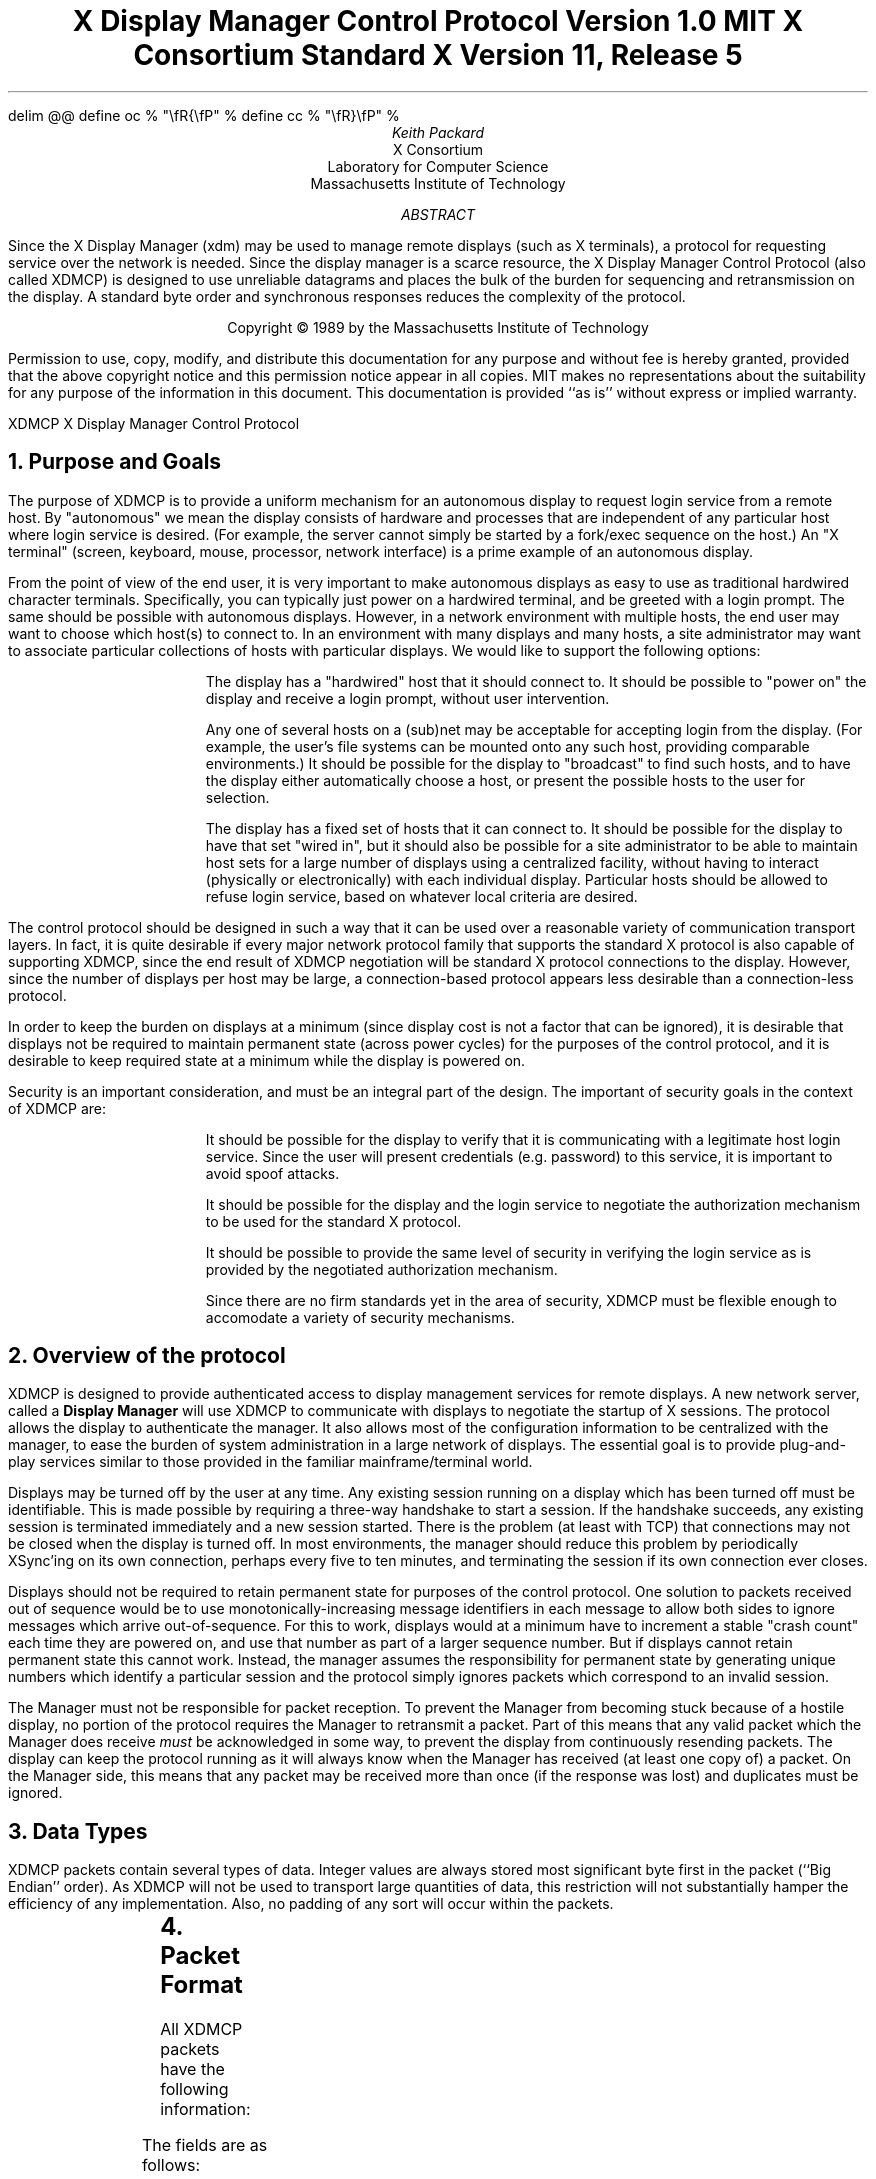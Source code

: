 .\" Use eqn, tbl, and -ms
.\" $XConsortium: xdmcp.ms,v 1.19 94/04/13 19:50:58 rws Exp $
.EQ
delim @@
define oc % "\\fR{\\fP" %
define cc % "\\fR}\\fP" %
.EN
.de PT
..
.de BT
..
.ps 10
.nr PS 10
\&
.TL
\s+2\fBX Display Manager Control Protocol\fP\s-2
.sp
Version 1.0
.sp
MIT X Consortium Standard
.sp
X Version 11, Release 5
.AU
Keith Packard
.AI
X Consortium
Laboratory for Computer Science
Massachusetts Institute of Technology
.AB
.LP
Since the X Display Manager (xdm) may be used to manage remote displays (such
as X terminals), a protocol for requesting service over the network is
needed.  Since the display manager is a scarce resource, the X Display
Manager Control Protocol (also called XDMCP) is designed to use unreliable
datagrams and places the bulk of the burden for sequencing and retransmission
on the display.  A standard byte order and synchronous responses reduces the
complexity of the protocol.
.AE
.LP
.DS C
Copyright \(co 1989 by the Massachusetts Institute of Technology
.DE
.sp 3
.LP
Permission to use, copy, modify, and distribute this documentation for any
purpose and without fee is hereby granted, provided that the above copyright
notice and this permission notice appear in all copies.  MIT makes no
representations about the suitability for any purpose of the information in
this document.  This documentation is provided ``as is'' without express or
implied warranty.
.de PT
.ie o .tl 'XDMCP''X Display Manager Control Protocol '
.el .tl 'X Display Manager Control Protocol ''XDMCP'
..
.bp 1
.de BT
.tl ''\fB % \fP''
..
.NH 1
Purpose and Goals
.LP
The purpose of XDMCP is to provide a uniform mechanism for an autonomous
display to request login service from a remote host.  By "autonomous" we mean
the display consists of hardware and processes that are independent of any
particular host where login service is desired.  (For example, the server
cannot simply be started by a fork/exec sequence on the host.)  An "X terminal"
(screen, keyboard, mouse, processor, network interface) is a prime example of
an autonomous display.
.LP
From the point of view of the end user, it is very important to make
autonomous displays as easy to use as traditional hardwired character
terminals.  Specifically, you can typically just power on a hardwired
terminal, and be greeted with a login prompt.  The same should be possible
with autonomous displays.  However, in a network environment with multiple
hosts, the end user may want to choose which host(s) to connect to.  In an
environment with many displays and many hosts, a site administrator may want
to associate particular collections of hosts with particular displays.  We
would like to support the following options:
.RS
.LP
The display has a "hardwired" host that it should connect to.  It should be
possible to "power on" the display and receive a login prompt, without user
intervention.
.LP
Any one of several hosts on a (sub)net may be acceptable for accepting login
from the display.  (For example, the user's file systems can be mounted onto
any such host, providing comparable environments.)  It should be possible
for the display to "broadcast" to find such hosts, and to have the display
either automatically choose a host, or present the possible hosts to the
user for selection.
.LP
The display has a fixed set of hosts that it can connect to.  It should be
possible for the display to have that set "wired in", but it should also be
possible for a site administrator to be able to maintain host sets for a
large number of displays using a centralized facility, without having to
interact (physically or electronically) with each individual display.
Particular hosts should be allowed to refuse login service, based on
whatever local criteria are desired.
.RE
.LP
The control protocol should be designed in such a way that it can be used over
a reasonable variety of communication transport layers.  In fact, it is quite
desirable if every major network protocol family that supports the standard X
protocol is also capable of supporting XDMCP, since the end result of XDMCP
negotiation will be standard X protocol connections to the display.  However,
since the number of displays per host may be large, a connection-based protocol
appears less desirable than a connection-less protocol.
.LP
In order to keep the burden on displays at a minimum (since display cost is not
a factor that can be ignored), it is desirable that displays not be required to
maintain permanent state (across power cycles) for the purposes of the control
protocol, and it is desirable to keep required state at a minimum while the
display is powered on.
.LP
Security is an important consideration, and must be an integral part of the
design.  The important of security goals in the context of XDMCP are:
.RS
.LP
It should be possible for the display to verify that it is communicating
with a legitimate host login service.  Since the user will present
credentials (e.g. password) to this service, it is important to avoid spoof
attacks.
.LP
It should be possible for the display and the login service to negotiate the
authorization mechanism to be used for the standard X protocol.
.LP
It should be possible to provide the same level of security in verifying the
login service as is provided by the negotiated authorization mechanism.
.LP
Since there are no firm standards yet in the area of security, XDMCP must be
flexible enough to accomodate a variety of security mechanisms.
.RE
.NH 1
Overview of the protocol
.LP
XDMCP is designed to provide authenticated access to display management
services for remote displays.  A new network server, called a \fBDisplay
Manager\fP will use XDMCP to communicate with displays to negotiate the
startup of X sessions.  The protocol allows the display to authenticate the
manager.  It also allows most of the configuration information to be
centralized with the manager, to ease the burden of system administration in
a large network of displays.  The essential goal is to provide plug-and-play
services similar to those provided in the familiar mainframe/terminal world.
.LP
Displays may be turned off by the user at any time.  Any existing session
running on a display which has been turned off must be identifiable.  This
is made possible by requiring a three-way handshake to start a session.  If
the handshake succeeds, any existing session is terminated immediately and a
new session started.  There is the problem (at least with TCP) that
connections may not be closed when the display is turned off.  In most
environments, the manager should reduce this problem by periodically XSync'ing
on its own connection, perhaps every five to ten minutes, and terminating the
session if its own connection ever closes.
.LP
Displays should not be required to retain permanent state for purposes of
the control protocol.  One solution to packets received out of sequence
would be to use monotonically-increasing message identifiers in each message
to allow both sides to ignore messages which arrive out-of-sequence.  For
this to work, displays would at a minimum have to increment a stable "crash
count" each time they are powered on, and use that number as part of a
larger sequence number.  But if displays cannot retain permanent state this
cannot work.  Instead, the manager assumes the responsibility for permanent
state by generating unique numbers which identify a particular session and
the protocol simply ignores packets which correspond to an invalid session.
.LP
The Manager must not be responsible for packet reception.  To prevent the
Manager from becoming stuck because of a hostile display, no portion of the
protocol requires the Manager to retransmit a packet.  Part of this means
that any valid packet which the Manager does receive \fImust\fP be
acknowledged in some way, to prevent the display from continuously resending
packets.  The display can keep the protocol running as it will always know
when the Manager has received (at least one copy of) a packet.  On the
Manager side, this means that any packet may be received more than once (if
the response was lost) and duplicates must be ignored.
.NH 1
Data Types
.LP
XDMCP packets contain several types of data.  Integer values are always
stored most significant byte first in the packet (``Big Endian'' order).
As XDMCP will not be used to transport large quantities of data, this
restriction will not substantially hamper the efficiency of any
implementation.  Also, no padding of any sort will occur within the packets.
.TS
expand;
c c c
c c c
l l l.
Type Name	Length	Description
	(in bytes)
CARD8	1	A single byte unsigned integer
CARD16	2	Two byte unsigned integer
CARD32	4	Four byte unsigned integer
ARRAY8	n+2	This is actually a CARD16 followed by
		a collection of CARD8.  The value of the CARD16
		field (n) specifies the number of CARD8 values to
		follow
ARRAY16	2*m+1	This is a CARD8 (m) which specifies the
		number of CARD16 values to follow
ARRAY32	4*l+1	This is a CARD8 (l) which specifies the
		number of CARD32 values to follow
ARRAYofARRAY8	?	This is a CARD8 which specifies the
		number of ARRAY8 values to follow.
		
.TE
.NH 1
Packet Format
.LP
All XDMCP packets have the following information:
.TS
expand;
c c c c
c c c c
_ _ _
| c l l | c
| c l l | c
| c l l | c
_ _ _
c l l c.
Length in	Field	Description of field
Bytes	Type	

2	CARD16	version number
2	CARD16	opcode	packet header
2	CARD16	n = length of remaining data in bytes

n	???	packet-specific data
.TE
.LP
The fields are as follows:
.LP
Version Number
.RS
This specifies the version of XDMCP that generated this packet in
case changes in this protocol are required.  Displays and
managers may choose to support older versions for compatibility.
This field will initially be 1.
.RE
.LP
Opcode
.RS
This specifies what step of the protocol this packet represents and should
contain one of the following values (encoding provided in section below):
\fBBroadcastQuery\fP, \fBQuery\fP, \fBIndirectQuery\fP, \fBForwardQuery\fP,
\fBWilling\fP, \fBUnwilling\fP, \fBRequest\fP, \fBAccept\fP, \fBDecline\fP,
\fBManage\fP, \fBRefuse\fP, \fBFailed\fP, \fBKeepAlive\fP, \fBAlive\fP.
.RE
.LP
Length of data in bytes
.RS
This specifies the length of the information following the first 6 bytes.
Each packet-type has a different format, and will need to be separately
length-checked against this value.  As every data item has either an
explicit length, or an implicit length, this can be easily accomplished.
Packets that have too little or too much data should be ignored.
.RE
.LP	
Packets should be checked to make sure that they satisfy the following
conditions:
.RS
.IP 1
They must contain valid opcodes.
.IP 2
The length of the remaining data should correspond to the sum of the 
lengths of the individual remaining data items.
.IP 3
The
\fCopcode\fP
should be expected (a finite state diagram is given
in a later section).
.IP 4
If the packet is of type \fBManage\fP or \fBRefuse\fP, the \fCSession ID\fP
should match the value sent in the preceding \fBAccept\fP packet.
.RE
.NH 1
Protocol
.LP
Each of the opcodes is described below.  Since a given packet type is only
ever sent one way, each packet description below indicates the direction.
Most of the packets have additional information included beyond the
description above.  The additional information is appended to the packet
header in the order described without padding, and the length field is
computed accordingly.
.LP
\fBQuery\fP
.br
\fBBroadcastQuery\fP
.br
\fBIndirectQuery\fP
.RS
Display \(-> Manager
.br
Additional Fields:
.RS
\fCAuthentication Names\fP:
ARRAYofARRAY8
.RS
A list of authentication names which the display supports.  The manager will
choose one of these and return it in the \fBWilling\fP packet.
.RE
.RE
Semantics:
.RS
A \fBQuery\fP packet is sent from the display to a specific host to ask if
that host is willing to provide management services to this display.  The
host should respond with \fBWilling\fP if it is willing to service the
display or \fBUnwilling\fP if it is not.
.LP
A \fBBroadcastQuery\fP packet is similar to the \fBQuery\fP packet except
that it is intended to be received by all hosts on the network (or
sub-network).  However, unlike \fBQuery\fP requests, hosts that are not
willing to service the display should simply ignore \fBBroadcastQuery\fP
requests.
.LP
An \fBIndirectQuery\fP packet is sent to a well-known manager which forwards
the request to a larger collection of secondary managers using
\fBForwardQuery\fP packets.  In this way, the collection of managers which
respond can be grouped on other than network boundaries; the use of a
central manager reduces system administrative overhead.  The primary manager
may also send a \fBWilling\fP packet in response to this packet.
.LP
Each packet type has slightly different semantics:
.IP
The \fBQuery\fP packet is destined only for a single host.  If the display
is instructed to \fBQuery\fP multiple managers, it will send multiple
\fBQuery\fP packets.  The \fBQuery\fP packet also demands a response from
the manager, either \fBWilling\fP or \fBUnwilling\fP.
.IP
The \fBBroadcastQuery\fP packet is sent to many hosts.  Each manager which
receives this packet will not respond with an \fBUnwilling\fP packet.
.IP
The \fBIndirectQuery\fP packet is sent to only one manager, with the request
that the request be forwarded to a larger list of managers using
\fBForwardQuery\fP packets.  This list is expected to be maintained at one
central site to reduce administrative overhead.  The function of this packet
type is similar to \fBBroadcastQuery\fP except that \fBBroadcastQuery\fP is
not forwarded.
.RE
Valid Responses:
.RS
\fBWilling\fP, \fBUnwilling\fP
.RE
Problems/Solutions:
.RS
Problem:
.RS
Not all managers receive the query packet.
.RE
.RS
Indication:
.RS
none if \fBBroadcastQuery\fP or \fBIndirectQuery\fP was sent, else failure
to receive \fBWilling\fP.
.RE
Solution:
.RS
Repeatedly send the packet while waiting for user to choose a manager.
.RE
.RE
.RE
Timeout/Retransmission policy:
.RS
An exponential backoff algorithm should be used here to reduce network load
for long-standing idle displays.  Start at 2 seconds, back off by factors of
2 to 32 seconds and discontinue retransmit after 126 seconds.  The display
should reset the timeout when user-input is detected.  In this way, the
display will ``wakeup'' when touched by the user.
.RE
.RE
.LP
\fBForwardQuery\fP
.RS
Primary Manager \(-> Secondary Manager
.br
Additional Fields:
.RS
\fCClient Address\fP:
ARRAY8
.RS
The network address of the client display.
.RE
\fCClient Port\fP:
ARRAY8
.RS
An identification of the client task on the client display.
.RE
\fCAuthentication Names\fP:
ARRAYofARRAY8
.RS
This is a duplicate of \fCAuthentication Names\fP array which was received
in the \fBIndirectQuery\fP
packet.
.RE
.RE
Semantics:
.RS
When primary manager receives a \fBIndirectQuery\fP packet, it is
responsible for sending \fBForwardQuery\fP packets to an appropriate list of
managers which can provide service to the display using the same network
type as the one the original \fBIndirectQuery\fP packet was received from.
The \fCClient Address\fP and \fCClient Port\fP fields must contain an
address which the secondary manager can use to reach the display also using
this same network.  Each secondary manager sends a \fBWilling\fP packet to
the display if it is willing to provide service.
.LP
\fBForwardQuery\fP packets are similar to \fBBroadcastQuery\fP packets in
that managers which are not willing to service particular displays should
not send a \fBUnwilling\fP packet.
.RE
Valid Responses:
.RS
\fBWilling\fP
.RE
Problems/Solutions:
.RS
Identical to \fBBroadcastQuery\fP
.RE
Timeout/Retransmission policy:
.RS
Like all packets sent from a manager, this packet should never be
retransmitted.
.RE
.RE
.LP
\fBWilling\fP
.RS
Manager \(-> Display
.br
Additional Fields:
.RS
\fCAuthentication Name\fP:
ARRAY8
.RS
This specifies the authentication method, selected from the list offered in
the \fBQuery\fP, \fBBroadcastQuery\fP or \fBIndirectQuery\fP packet that the
manger expects the display to use in the subsequent \fBRequest\fP packet.
This choice should remain as constant as feasible so that displays which
send multiple \fBQuery\fP packets can use the \fCAuthentication Name\fP from
any \fBWilling\fP packet which arrives.
.LP
The display is free to ignore managers which request an insufficient level
of authentication.
.RE
\fCHostname\fP:
ARRAY8
.RS
A human readable string describing the host from which the packet was sent.
The protocol specifies no interpretation of the data in this field.
.RE
\fCStatus\fP:
ARRAY8
.RS
A human readable string describing the ``status'' of the host.  This could
include load average/number of users connected or other information.  The
protocol specifies no interpretation of the data in this field.
.RE
.RE
Semantics:
.RS
A \fBWilling\fP packet is sent by managers that may service connections from
this display.  It is sent in response to either a \fBQuery\fP,
\fBBroadcastQuery\fP or \fBForwardQuery\fP but does not imply a commitment
to provide service (e.g. it may later decide that it has accepted enough
connections already).
.RE
Problems/Solutions:
.RS
Problem:
.RS
\fBWilling\fP not received by the display.
.br
Indication:
.RS
none if \fBBroadcastQuery\fP or \fBIndirectQuery\fP was sent, else failure to
receive \fBWilling\fP.
.RE
Solution:
.RS
The display should continue to send the query until a response is received.
.RE
.RE
.RE
Timeout/Retransmission policy:
.RS
Like all packets sent from the manager to the display, this packet should
never be retransmitted.
.RE
.RE
.LP
\fBUnwilling\fP
.RS
Manager \(-> Display
.br
Additional Fields:
.RS
The same fields as in the \fBWilling\fP packet.  The \fCStatus\fP field
should indicate to the user a reason for the refusal of service.
.RE
Semantics:
.RS
An \fBUnwilling\fP packet is sent by managers in response to direct
\fBQuery\fP requests (as opposed to \fBBroadcastQuery\fP or
\fBIndirectQuery\fP requests) if the manager will not accept requests for
management.  This is typically sent by managers that wish to only service
particular displays or which handle a limited number of displays at once.
.RE
Problems/Solutions:
.RS
Problem:
.RS
\fBUnwilling\fP not received by the display.
.br
Indication:
.RS
Display fails to receive \fBUnwilling\fP.
.RE
Solution:
.RS
The display should continue to send \fBQuery\fP messages until a response is
received.
.RE
.RE
.RE
Timeout/Retransmission policy:
.RS
Like all packets sent from the manager to the display, this packet should
never be retransmitted.
.RE
.RE
.LP
\fBRequest\fP
.br
.RS
Display \(-> Manager
.br
Additional Fields:
.RS
\fCDisplay Number\fP:
CARD16
.RS
The index of this particular server for the host on which the display is
resident.  This value will be zero for most autonomous displays.
.RE
\fCConnection Types\fP:
ARRAY16
.RS
An array indicating the stream services accepted by the display.  If the
high-order byte in a particular entry is zero, the low-order byte
corresponds to an X-protocol host family type.
.RE
\fCConnection Addresses\fP:
ARRAYofARRAY8
.RS
For each connection type in the previous array, the corresponding entry in
this array indicates the network address of the display device.
.RE
\fCAuthentication Name\fP:
ARRAY8
.br
\fCAuthentication Data\fP:
ARRAY8
.RS
This specifies the authentication protocol that the display expects
the manager to validate itself with.  The Authentication Data is
expected to contain data which the manager will interpret, modify
and use to authenticate itself.
.RE
\fCAuthorization Names\fP:
ARRAYofARRAY8
.RS
This array specifies which types of authorization the display supports.  The
manager may decide to reject displays with which it cannot perform
authorization.
.RE
\fCManufacturer Display ID\fP:
ARRAY8
.RS
This field can be used by the manager to determine how to decrypt the
Authentication Data field in this packet.  See the section below on
Manufacturer Display ID Format.
.RE
.RE
Semantics:
.RS
A \fBRequest\fP packet is sent by a display to a specific host to request a
session id in preparation for a establishing a connection.  If the manager
is willing to service a connection to this display, it should return an
\fBAccept\fP packet with a valid session id and should be ready for a
subsequent Manage request.  Otherwise, it should return a \fBDecline\fP
packet.
.RE
Valid Responses:
.RS
\fBAccept\fP, \fBDecline\fP
.RE
Problems/Solutions:
.RS
Problem:
.RS
Request not received by manager.
.br
Indication:
.RS
Display timeout waiting for response.
.RE
Solution:
.RS
Display resends \fBRequest\fP message.
.RE
.RE
Problem:
.RS
Message received out of order by manager.
.br
Indication:
.RS
none
.RE
Solution:
.RS
Each time a \fBRequest\fP is sent, the manager sends the \fCSession ID\fP
associated with the next session in the \fBAcknowledge\fP.  If that next
session is not yet started, the manager will simply resend with the same
\fCSession ID\fP.  If the session is in progress, the manager will reply
with a new \fCSession ID\fP; in which case, the \fBAcknowledge\fP will be
discarded by the display.
.RE
.RE
.RE
Timeout/Retransmission policy:
.RS
Timeout after 2 seconds, exponential backoff to 32 seconds.  After no more
than 126 seconds, give up and report an error to the user.
.RE
.RE
.LP
\fBAccept\fP
.RS
Manager \(-> Display
.br
Additional Fields:
.RS
\fCSession ID\fP:
CARD32
.RS
This identifies the session which can be started by the manager.
.RE
\fCAuthentication Name\fP:
ARRAY8
.br
\fCAuthentication Data\fP:
ARRAY8
.RS
This data is sent back to the display to authenticate the manager.
If the Authentication Data is not the value expected by the display, it
should terminate the protocol at this point and display an error to the user.
.RE
\fCAuthorization Name\fP:
ARRAY8
.br
\fCAuthorization Data\fP:
ARRAY8
.RS
This data is sent to the display to indicate the type of authorization the
manager will be using in the first XOpenDisplay request after the
Manage packet is received.
.RE
.RE
Semantics:
.RS
An \fBAccept\fP packet is sent by a manager in response to a \fBRequest\fP
packet if the manager is willing to establish a connection for the display.
The \fCSession ID\fP is used to identify this connection from any preceding
ones and will be used by the display in its subsequent \fBManage\fP packet.
The \fCSession ID\fP is a 32 bit number which is incremented each time an
\fBAccept\fP packet is sent as it must be reasonably unique over a long
period of time.
.LP
If the authentication information is invalid, a \fBDecline\fP packet will be
returned with an appropriate \fCStatus\fP message.
.RE
Problems/Solutions:
.RS
Problem:
.RS
\fBAccept\fP or \fBDecline\fP not received by display.
.br
Indication:
.RS
Display timeout waiting for response to \fBRequest\fP.
.RE
Solution:
.RS
Display resends \fBRequest\fP message.
.RE
.RE
Problem:
.RS
Message received out of order by display.
.br
Indication:
.RS
Display receives \fBAccept\fP after \fBManage\fP has been sent.
.RE
Solution:
.RS
Display discards \fBAccept\fP messages after it has sent a \fBManage\fP
message.
.RE
.RE
.RE
Timeout/Retransmission policy:
.RS
Like all packets sent from the manager to the display, this packet should
never be retransmitted.
.RE
.RE
.LP
\fBDecline\fP
.RS
Manager \(-> Display
.br
Additional Fields:
.RS
\fCStatus\fP:
ARRAY8
.RS
This is a human readable string indicating the reason for refusal of
service.
.RE
\fCAuthentication Name\fP:
ARRAY8
.br
\fCAuthentication Data\fP:
ARRAY8
.RS
This data is sent back to the display to authenticate the manager.  If the
\fCAuthentication Data\fP is not the value expected by the display, it
should terminate the protocol at this point and display an error to the user.
.RE
.RE
Semantics:
.RS
A \fBDecline\fP packet is sent by a manager in response to a \fBRequest\fP
packet if the manager is unwilling to establish a connection for the
display.  This is allowed even if the manager had responded \fBWilling\fP to
a previous query.
.RE
Problems/Solutions:
.RS
same as for
\fBAccept\fP.
.RE
Timeout/Retransmission policy:
.RS
Like all packets sent from a manager to a display, this packet should never
be retransmitted.
.RE
.RE
.LP
\fBManage\fP
.RS
Display \(-> Manager
.br
Additional Fields:
.RS
\fCSession ID\fP:
CARD32
.RS
This field should contain the non-zero session id returned
in the
\fBAccept\fP
packet.
.RE
\fCDisplay Number\fP:
CARD16
.RS
This field must match the value sent in the previous
\fBRequest\fP
packet.
.RE
\fCDisplay Class\fP:
ARRAY8
.RS
This array specifies the class of the display.  Please refer to the section
below (Display Class Format) which discusses the format of this field.
.RE
.RE
Semantics:
.RS
A \fBManage\fP packet is sent by a display to ask the manager to begin a
session on the display.  If the \fCSession ID\fP is correct the manager
should open a connection, otherwise it should respond with a \fBRefuse\fP or
\fBFailed\fP packet, unless the \fCSession ID\fP matches a currently
running session, or a session which has not yet successfully opened the
display but has not given up the attempt.  In this latter case, the
\fBManage\fP packet should be ignored.  This will work as stream connections
give positive success indication to both halves of the stream, and positive
failure indication to the connection initiator (which will eventually
generate a \fBFailed\fP packet).
.RE
Valid Responses:
.RS
X connection with correct auth info,
\fBRefuse\fP,
\fBFailed\fP.
.RE
Problems/Solutions:
.RS
Problem:
.RS
\fBManage\fP
not received by manager.
.br
Indication:
.RS
Display timeout waiting for response.
.RE
Solution:
.RS
Display resends
\fBManage\fP
message.
.RE
.RE
Problem:
.RS
\fBManage\fP received out of order by manager.
.br
Indication:
.RS
session already in progress with matching \fCSession ID\fP.
.RE
Solution:
.RS
\fBManage\fP packet ignored.
.RE
Indication:
.RS
\fCSession ID\fP doesn't match next \fCSession ID\fP
.RE
Solution:
.RS
\fBRefuse\fP message is sent.
.RE
.RE
Problem:
.RS
Display cannot be opened on selected stream.
.br
Indication:
.RS
open display fails.
.RE
Solution:
.RS
\fBFailed\fP message is sent including a human readable reason.
.RE
.RE
Problem:
.RS
Display open does not succeed before a second manage packet is received
because of a timeout occuring in the display.
.br
Indication:
.RS
\fBManage\fP packet received with \fCSession ID\fP matching the session
attempting to connect to the display.
.RE
Solution:
.RS
\fBManage\fP packet is ignored.  As the stream connection will either
succeed, which will result in an active session, or the stream will
eventually give up hope of connecting and send a \fCFailed\fP packet, no
response to this \fBManage\fP packet is necessary.
.RE
.RE
.RE
Timeout/Retransmission policy:
.RS
Timeout after 2 seconds, exponential backoff to 32 seconds.  After no more
than 126 seconds, give up and report an error to the user.
.RE
.RE
.LP
\fBRefuse\fP
.RS
Manager \(-> Display
.br
Additional Fields:
.RS
\fCSession ID\fP:
.RS
This field should be set to the
\fCSession ID\fP
received in the
\fBManage\fP
packet.
.RE
.RE
Semantics:
.RS
A \fBRefuse\fP packet is sent by a manager when the \fCSession ID\fP
received in the \fBManage\fP packet does not match the current \fCSession
ID\fP.  The display should assume that it received an old \fBAccept\fP
packet and should resend its \fBRequest\fP packet.
.RE
Problems/Solutions:
.RS
Problem:
.RS
Error message is lost.
.br
Indication:
.RS
display times out waiting for OpenDisplay, \fBRefuse\fP or \fBFailed\fP.
.RE
Solution:
.RS
display resends \fBManage\fP message.
.RE
.RE
.RE
Timeout/Retransmission policy:
.RS
Like all packets sent from a manager to a display, this packet should never be
retransmitted.
.RE
.RE
.LP
\fBFailed\fP
.RS
Manager \(-> Display
.br
Additional Fields:
.RS
\fCSession ID\fP:
CARD32
.RS
This field should be set to the \fCSession ID\fP received in the
\fBManage\fP packet.
.RE
\fCStatus\fP:
ARRAY8
.RS
A human readable string indicating the reason for failure.
.RE
.RE
Semantics:
.RS
A \fBFailed\fP packet is sent by a manager when it has problems establishing
the initial X connection in response to the \fBManage\fP packet.
.RE
Problems/Solutions
.RS
Same as for \fBRefuse\fP.
.RE
.RE
.LP
\fBKeepAlive\fP
.RS
Display \(-> Manager
.br
Additional Fields:
.RS
\fCDisplay Number\fP:
CARD16
.RS
Set to the display index for the display host.
.RE
.RE
.RS
\fCSession ID\fP:
CARD32
.RS
This field should be set to the \fCSession ID\fP received in the
\fBManage\fP packet during the negotiation for the current session.
.RE
.RE
Sematics:
.RS
A \fBKeepAlive\fP packet can be sent at any time during the session by a
display to discover if the manager is running.  The manager should respond
with \fBAlive\fP whenever it receives this type of packet.
.LP
This allows the display to discover when the manager host is no longer running.
A display is not required to send \fBKeepAlive\fP packets, and, upon lack of
receipt of \fBAlive\fP packets, is not required to perform any specific action.
.LP
The expected use of this packet is to terminate an active session when the
manager host or network link fails.  The display should keep track of the
time since any packet has been received from the manager host and
use \fBKeepAlive\fP packets when a substantial time has elapsed since the
most recent packet.
.RE
Valid Responses:
.RS
\fBAlive\fP
.RE
Problems/Solutions:
.RS
Problem:
.RS
Manager doesn't receive the packet or display doesn't receive the response.
.RE
.RS
Indication:
.RS
No \fBAlive\fP packet returned
.RE
Solution:
.RS
Retransmit the packet with an exponential backoff; start at 2 seconds and
assume the host is not up after no less than 30 seconds.
.RE
.RE
.RE
.RE
.LP
\fBAlive\fP
.RS
Manager \(-> Display
.br
Additional Fields:
.RS
\fCSession Running\fP:
CARD8
.RS
This field indicates that the session indicated by \fCSession ID\fP is
currently active.  The value is 0 if no session is active, 1 if a session
is active.
.RE
\fCSession ID\fP:
CARD32
.RS
The ID of the currently running session; if any.  When no session is active
this field should be zero.
.RE
.RE
Semantics:
.RS
An \fBAlive\fP packet is sent in response to a \fBKeepAlive\fP request.  If
a session is currently active on the display, the manager includes the
\fCSession ID\fP in the packet.  The display can use this information to
determine the status of the manager.
.RE
.RE
.NH 1
Session Termination
.LP
When the session is over, the initial connection with the display (the one
which ack's the \fBManage\fP packet) will be closed by the manager.  If only
a single session was active on the display, all other connections should be
closed by the display and the display should be reset.  If multiple sessions
are active simultaneously, and the display can identify which connections
belong to the terminated sesssion, those connections should be closed.
Otherwise all connections should be closed and the display reset only when
all sessions have been terminated (i.e. all initial connections closed).
.LP
The session may also be terminated at any time by the display if the
managing host no longer responds to \fBKeepAlive\fP packets.  The exact
time-outs for sending \fBKeepAlive\fP packets is not specified in this
protocol as the trade off should not be fixed between loading an otherwise
idle system with spurious \fBKeepAlive\fP packets and not noticing that the
manager host is down for a long time.
.NH 1
State Diagrams
.LP
These state diagrams are designed to cover all actions of both
the display and the manager.  Any packet which is received out-of-sequence
will be ignored.
.LP
Display:

.RS
.LP
\fIstart\fP:
.RS
user-requested connect to one host \(-> \fIquery\fP

.br
user-requested connect to some host \(-> \fIbroadcast\fP

.br
user-requested connect to site host-list \(-> \fIindirect\fP
.RE

.LP
\fIquery\fP:
.RS
Send \fBQuery\fP packet
.br
\(-> \fIcollect-query\fP
.RE

.LP
\fIcollect-query\fP:
.RS
receive \fBWilling\fP \(-> \fIstart-connection\fP

.br
receive \fBUnwilling\fP \(-> \fIstop-connection\fP

.br
timeout \(-> \fIquery\fP
.RE	

.LP
\fIbroadcast\fP:
.RS
Send \fBBroadcastQuery\fP packet
.br
\(-> \fIcollect-broadcast-query\fP
.RE

.LP
\fIcollect-broadcast-query\fP:
.RS
receive \fBWilling\fP \(-> \fIupdate-broadcast-willing\fP

.br
user-requested connect to one host \(-> \fIstart-connection\fP

.br
timeout \(-> \fIbroadcast\fP
.RE

.LP
\fIupdate-broadcast-willing\fP:
.RS
Add new host to the host list presented to the user.
.br
\(-> \fIcollect-broadcast-query\fP
.RE

.LP
\fIindirect\fP:
.RS
Send \fBIndirectQuery\fP packet
.br
\(-> \fIcollect-indirect-query\fP
.RE

.LP
\fIcollect-indirect-query\fP:
.RS
receive \fBWilling\fP \(-> \fIupdate-indirect-willing\fP

.br
user-requested connect to one host \(-> \fIstart-connection\fP

.br
timeout \(-> \fIindirect\fP
.RE

.LP
\fIupdate-indirect-willing\fP:
.RS
Add new host to the host list presented to the user.
.br
\(-> \fIcollect-indirect-query\fP
.RE

.LP
\fIstart-connection\fP:
.RS
Send \fBRequest\fP packet
.br
\(-> \fIawait-request-response\fP
.RE

.LP
\fIawait-request-response\fP:
.RS
receive \fBAccept\fP \(-> \fImanage\fP

.br
receive \fBDecline\fP \(-> \fIstop-connection\fP

.br
timeout \(-> \fIstart-connection\fP
.RE

.LP
\fImanage\fP:
.RS
Save \fCSession ID\fP
.br
Send \fBManage\fP packet with \fCSession ID\fP
.br
\(-> \fIawait-manage-response\fP
.RE	

.LP
\fIawait-manage-response\fP:
.RS
receive XOpenDisplay: \(-> \fIrun-session\fP

.br
receive \fBRefuse\fP with matching \fCSession ID\fP \(-> \fIstart-connection\fP

.br
receive \fBFailed\fP with matching \fCSession ID\fP \(-> \fIstop-connection\fP

.br
timeout \(-> \fImanage\fP
.RE

.LP
\fIstop-connection\fP:
.RS
Display cause of termination to user
.br
\(-> \fIstart\fP

.RE	

\fIrun-session\fP:
.RS
Decide to send \fBKeepAlive\fP packet \(-> \fIkeep-alive\fP

await close of first display connection

.br
\(-> \fIreset-display\fP
.RE	

.LP
\fIkeep-alive\fP:
.RS
send \fBKeepAlive\fP packet with current \fCSession ID\fP

.br
\(-> \fIawait-alive\fP
.RE

.LP
\fIawait-alive\fP:
.RS
Receive \fBAlive\fP with matching \fCSession ID\fP \(-> \fIrun-session\fP

.br
Receive \fBAlive\fP with non-matching \fCSession ID\fP or
FALSE \fCSession Running\fP \(-> \fIreset-display\fP

.br
Final Timeout without receiving \fBAlive\fP packet \(-> \fIreset-display\fP

.br
timeout \(-> \fIkeep-alive\fP
.RE

.LP
\fIreset-display\fP:
.RS
(if possible) \(-> close all display connections associated with this session

.br
last session \(-> close all display connections

.br
\(-> \fIstart\fP
.RE

.RE
.LP
Manager:
.RS

.LP
\fIidle\fP:
.RS
receive \fBQuery\fP \(-> \fIquery-respond\fP

.br
receive \fBBroadcastQuery\fP \(-> \fIbroadcast-respond\fP

.br
receive \fBIndirectQuery\fP \(-> \fIindirect-respond\fP

.br
receive \fBForwardQuery\fP \(-> \fIforward-respond\fP

.br
receive \fBRequest\fP \(-> \fIrequest-respond\fP

.br
receive \fBManage\fP \(-> \fImanage\fP

.br
an active session terminates \(-> \fIfinish-session\fP

.br
receive \fBKeepAlive\fP \(-> \fIsend-alive\fP

.br
\(-> \fIidle\fP
.RE	

.LP
\fIquery-respond\fP:
.RS
if willing to manage \(-> \fIsend-willing\fP

.br
\(-> \fIsend-unwilling\fP
.RE

.LP
\fIbroadcast-respond\fP:
.RS
if willing to manage \(-> \fIsend-willing\fP

.br
\(-> \fIidle\fP
.RE

.LP
\fIindirect-respond\fP:
.RS
Send \fBForwardQuery\fP packets to all managers on redirect list.
.br
if willing to manage \(-> \fIsend-willing\fP

.br
\(-> \fIidle\fP
.RE

.LP
\fIforward-respond\fP:
.RS
Decode destination address, if willing to manage \(-> \fIsend-willing\fP

.br
\(-> \fIidle\fP
.RE

.LP
\fIsend-willing\fP:
.RS
Send \fBWilling\fP packet
.br
\(-> \fIidle\fP
.RE

.LP
\fIsend-unwilling\fP:
.RS
Send \fBUnwilling\fP packet
.br
\(-> \fIidle\fP
.RE

.LP
\fIrequest-respond\fP:
.RS
if manager is willing to allow a session on display \(-> \fIaccept-session\fP

.br
\(-> \fIdecline-session\fP
.RE

.LP
\fIaccept-session\fP:
.RS
Generate \fCSession ID\fP.  Save \fCSession ID\fP, display address and
display number somewhere
.br
Send \fBAccept\fP packet
.br
\(-> \fIidle\fP
.RE		

.LP
\fIdecline-session\fP:
.RS
Send \fBDecline\fP packet
.br
\(-> \fIidle\fP
.RE	

.LP
\fImanage\fP:
.RS
If \fCSession ID\fP matches saved \fCSession ID\fP \(-> \fIrun-session\fP
.br
If \fCSession ID\fP matches \fCSession ID\fP of session in process of
starting up, or currently active session \(-> \fIidle\fP

.br
\(-> \fIrefuse\fP

.RE	
.LP

\fIrefuse\fP:
.RS
Send
\fBRefuse\fP
packet
.br
\(-> 
\fIidle\fP

.RE	

.LP
\fIrun-session\fP:
.RS
Terminate any session in progress
.br
XOpenDisplay
.br
open display succeeds \(-> 
\fIstart-session\fP

.br
\(-> 
\fIfailed\fP
.RE

.LP
\fIfailed\fP:
.RS
send \fBFailed\fP packet
.br
\(-> \fIidle\fP
.RE	

.LP
\fIstart-session\fP:
.RS
Start a new session
.br
\(-> \fIidle\fP
.RE

.LP
\fIfinish-session\fP:
.RS
XCloseDisplay

.br
\(-> \fIidle\fP
.RE

.LP
\fIsend-alive\fP:
.RS
Send \fBAlive\fP packet containing current status.

.br
\(-> \fIidle\fP
.RE

.RE
.NH 1
Protocol Encoding
.LP
When XDMCP is implemented on top of UDP (the Internet User Datagram Protocol),
port number 177 is to be used.
.LP
The version number in all packets will be 1.
.LP
Packet opcodes are 16 bit integers.
.RS
.TS
c c
l l.
Packet Name	Encoding
_
BroadcastQuery	1
Query	2
IndirectQuery	3
ForwardQuery	4
Willing	5
Unwilling	6
Request	7
Accept	8
Decline	9
Manage	10
Refuse	11
Failed	12
Alive	13
KeepAlive	14
.TE
.RE
.LP
Per packet information follows:
.LP
\fBQuery\fP
.br
\fBBroadcastQuery\fP
.br
\fBIndirectQuery\fP
.RS
These packets are identical except for the opcode field.
.TS
c c c
c l l.
Length	Type	Description
_
2	CARD16	version number (always 1)
2	CARD16	opcode (always \fBQuery\fP, \fBBroadcastQuery\fP or \fBIndirectQuery\fP)
2	CARD16	length
1	CARD8	number of \fCAuthentication Names\fP sent (m)
2	CARD16	length of first \fCAuthentication Name\fP (m\d\s-21\s+2\u)
m\d\s-21\s+2\u	CARD8	first \fCAuthentication Name\fP
\&...		Other \fCAuthentication Names\fP
.TE
.RE
.LP
\fBForwardQuery\fP
.RS
.TS
c c c
c l l.
Length	Type	Description
_
2	CARD16	version number (always 1)
2	CARD16	opcode (always \fBForwardQuery\fP)
2	CARD16	length
2	CARD16	length of \fCClient Address\fP (m)
m	CARD8	\fCClient Address\fP
2	CARD16	length of \fCClient Port\fP (n)
n	CARD8	\fCClient Port\fP
1	CARD8	number of \fCAuthentication Names\fP sent (o)
2	CARD16	length of first \fCAuthentication Name\fP (o\d\s-21\s+2\u)
o\d\s-21\s+2\u	CARD8	first \fCAuthentication Name\fP
\&...		Other \fCAuthentication Names\fP
.TE
.RE
.LP
\fBWilling\fP
.RS
.TS
c c c
c l l.
Length	Type	Description
_
2	CARD16	version number (always 1)
2	CARD16	opcode (always \fBWilling\fP)
2	CARD16	length (6 + m + n + o)
2	CARD16	Length of \fCAuthentication Name\fP (m)
m	CARD8	\fCAuthentication Name\fP
2	CARD16	\fCHostname\fP length (n)
n	CARD8	\fCHostname\fP
2	CARD16	\fCStatus\fP length (o)
o	CARD8	\fCStatus\fP
.TE
.RE
.LP
\fBUnwilling\fP
.RS
.TS
c c c
c l l.
Length	Type	Description
_
2	CARD16	version number (always 1)
2	CARD16	opcode (always \fBUnwilling\fP)
2	CARD16	length (4 + m + n)
2	CARD16	\fCHostname\fP length (m)
m	CARD8	\fCHostname\fP
2	CARD16	\fCStatus\fP length (n)
n	CARD8	\fCStatus\fP
.TE
.RE
.LP
\fBRequest\fP
.RS
.TS
c c c
c l l.
Length	Type	Description
_
2	CARD16	version number (always 1)
2	CARD16	opcode (always \fBRequest\fP)
2	CARD16	length
2	CARD16	\fCDisplay Number\fP
1	CARD8	Count of \fCConnection Types\fP (m)
2 \(mu m	CARD16	\fCConnection Types\fP
1	CARD8	Count of \fCConnection Addresses\fP (n)
2	CARD16	Length of first \fCConnection Address\fP (n\s-2\d1\u\s+2)
n\s-2\d1\u\s+2	CARD8	First \fCConnection Address\fP
\&...		Other connection addresses
2	CARD16	Length of \fCAuthentication Name\fP (o)
o	CARD8	\fCAuthentication Name\fP
2	CARD16	Length of \fCAuthentication Data\fP (p)
p	CARD8	\fCAuthentication Data\fP
1	CARD8	Count of \fCAuthorization Names\fP (q)
2	CARD16	Length of first \fCAuthorization Name\fP (q\s-2\d1\u\s+2)
q\s-2\d1\u\s+2	CARD8	First \fCAuthorization Name\fP
\&...		Other authorization names
2	CARD16	Length of \fCManufacturer Display ID\fP (r)
r	CARD8	\fCManufacturer Display ID\fP
.TE
.RE
.LP
\fBAccept\fP
.RS
.TS
c c c
c l l.
Length	Type	Description
_
2	CARD16	version number (always 1)
2	CARD16	opcode (always \fBAccept\fP)
2	CARD16	length (12 + n + m + o + p)
4	CARD32	\fCSession ID\fP
2	CARD16	Length of \fCAuthentication Name\fP (n)
n	CARD8	\fCAuthentication Name\fP
2	CARD16	Length of \fCAuthentication Data\fP (m)
m	CARD8	\fCAuthentication Data\fP
2	CARD16	Length of \fCAuthorization Name\fP (o)
o	CARD8	\fCAuthorization Name\fP
2	CARD16	Length of \fCAuthorization Data\fP (p)
p	CARD8	\fCAuthorization Data\fP
.TE
.RE
.LP
\fBDecline\fP
.RS
.TS
c c c
c l l.
Length	Type	Description
_
2	CARD16	version number (always 1)
2	CARD16	opcode (always \fBDecline\fP)
2	CARD16	length (6 + m + n + o)
2	CARD16	Length of \fCStatus\fP (m)
m	CARD8	\fCStatus\fP
2	CARD16	Length of \fCAuthentication Name\fP (n)
n	CARD8	\fCAuthentication Name\fP
2	CARD16	Length of \fCAuthentication Data\fP (o)
o	CARD8	\fCAuthentication Data\fP
.TE
.RE
.LP
\fBManage\fP
.RS
.TS
c c c
c l l.
Length	Type	Description
_
2	CARD16	version number (always 1)
2	CARD16	opcode (always \fBManage\fP)
2	CARD16	length (8 + m)
4	CARD32	\fCSession ID\fP
2	CARD16	\fCDisplay Number\fP
2	CARD16	Length of \fCDisplay Class\fP (m)
m	CARD8	\fCDisplay Class\fP
.TE
.RE
.LP
\fBRefuse\fP
.RS
.TS
c c c
c l l.
Length	Type	Description
_
2	CARD16	version number (always 1)
2	CARD16	opcode (always \fBRefuse\fP)
2	CARD16	length (4)
4	CARD32	\fCSession ID\fP
.TE
.RE
.LP
\fBFailed\fP
.RS
.TS
c c c
c l l.
Length	Type	Description
_
2	CARD16	version number (always 1)
2	CARD16	opcode (always \fBFailed\fP)
2	CARD16	length (6 + m)
4	CARD32	\fCSession ID\fP
2	CARD16	Length of \fCStatus\fP (m)
m	CARD8	\fCStatus\fP
.TE
.RE
.LP
\fBKeepAlive\fP
.RS
.TS
c c c
c l l.
Length	Type	Description
_
2	CARD16	version number (always 1)
2	CARD16	opcode (always \fBKeepAlive\fP)
2	CARD16	length (6)
2	CARD16	\fCDisplay Number\fP
4	CARD32	\fCSession ID\fP
.TE
.RE
.LP
\fBAlive\fP
.RS
.TS
c c c
c l l.
Length	Type	Description
_
2	CARD16	version number (always 1)
2	CARD16	opcode (always \fBAlive\fP)
2	CARD16	length (5)
1	CARD8	\fCSession Running\fP (0: not running 1: running)
4	CARD32	\fCSession ID\fP (0: not running)
.TE
.RE
.NH 1
Display Class Format
.LP
The \fCDisplay Class\fP field of the \fBManage\fP packet is used by the
display manager to collect common sorts of
displays into manageable groups.  This field is a string encoded of
ISO-LATIN-1 characters in the following format:
.nf
.sp
.ta 1i
	ManufacturerID-ModelNumber
.fi
.sp
.LP
Both elements of this string must exclude characters of the set { \fB-\fP,
\&\fB.\fP, \fB:\fP, \fB*\fP, \fB?\fP, \fI<space>\fP }.  The ManufacturerID is a
string which should be registered with the X Consortium.  The ModelNumber is
designed to identify characteristics of the display within the manufacturer's
product line.  This string should be documented in the users manual for the
particular device.  This string should probably not be specifiable by the
display user to avoid unexpected configuration errors.
.NH 1
Manufacturer Display ID Format
.LP
To authenticate the manager, the display and manager will share a private
key.  The manager, then, must be able to discover which key to use for a
particular device.
The \fCManufacturer Display ID\fP field of the \fBRequest\fP packet is
intended for this purpose.  Typically, the manager host will
contain a map between this number and the key.  This field is intended to be
unique per display, possibly the ethernet address of the display in the form:
.nf
.sp
.ta 1i
	-Ethernet-8:0:2b:a:f:d2
.sp
.fi
or string
of the form:
.nf
.sp
.ta 1i
	ManufacturerID-ModelNumber-SerialNumber
.sp
.fi
where ManufacturerID, ModelNumber and SerialNumber are encoded using
ISO-LATIN-1 characters, excluding  { \fB-\fP,
\&\fB.\fP, \fB*\fP, \fB?\fP, \fI<space>\fP }
.LP
When the display is shipped to a customer, it should include both the
\fCManufacturer Display ID\fP
and the private key in the documentation set.  This information should not
be modifiable by the display user.
.NH 1
Authentication
.LP
In an environment where authentication is not needed, XDMCP can disable
authentication by having the display send empty \fCAuthentication Name\fP
and \fCAuthentication Data\fP fields in the \fBRequest\fP packet.  In this
case, the manager will not attempt to authenticate itself.  Other
authentication protocols may be developed, depending on local needs.
.LP
In an unsecure environment, the display must be able to verify that the
source of the various packets is a trusted manager.  These packets will
contain authentication information.  As an example of such a system, the
following discussion describes the "XDM-AUTHENTICATION-1" authentication
system.  This system uses a 56 bit shared private key, and 64 bits of
authentication data.  An associated example X authorization protocol
"XDM-AUTHORIZATION-1" will also be discussed.  The 56 bit key is represented
as a 64 bit number in network order (big endian).  This means that the first
octet in the representation will be zero.  When incrementing a 64 bit value,
the 8 octets of data will be interpreted in network order (big endian). I.e.
the last octet will be incremented, subsequent carries propogate towards the
first octet.
.LP
Assumptions:
.IP
The display and manager share a private key.  This key could be programmed
into the display by the manufacturer and shipped with the unit.  It must not
be available from the display itself, but should allow the value to be
modified in some way.  The system administrator would be responsible for
managing a database of terminal keys.
.IP
The display can generate random authentication numbers.
.LP
Some definitions first:
.EQ
oc D cc sup kappa mark = "encryption of plain text " D " by key " kappa
.EN C
.EQ
oc DELTA cc * sup kappa lineup = "decryption of crypto text " DELTA " with key " kappa
.EN C
.EQ
{ tau } lineup = "private key shared by display and manager"
.EN C
.EQ
rho lineup = "64 bit random number generated by display"
.EN C
.EQ
alpha lineup = "authentication data in XDMCP packets"
.EN C
.EQ
sigma lineup = "per-session private key, generated by manager"
.EN C
.EQ
beta lineup = "authorization data"
.EN
.LP
Encryption will use the DES; blocks shorter than 64 bits will be zero-filled
on the right to 64 bits.  Blocks longer than 64 bits will use block chaining:
.EQ
oc { D } cc sup kappa lineup = oc { D sub 1 } cc sup kappa " "
oc { D sub 2 } " " xor " " oc { D sub 1 } cc sup kappa cc sup kappa
.EN
.LP
The display generates the first authentication data in the
\fBRequest\fP
packet:
.EQ
alpha sub roman Request mark = oc rho cc sup tau
.EN
.LP
For the
\fBAccept\fP
packet, the manager decrypts the initial message and returns
@alpha sub roman Accept@:
.EQ
rho lineup = oc alpha sub roman Request cc * sup tau
.EN C
.EQ
alpha sub roman Accept lineup = oc rho + 1 cc sup tau
.EN
.LP
The \fBAccept\fP packet also contains the authorization intended for use by
the X server.  A description of authorization type ``XDM-AUTHORIZATION-1''
follows:
.LP
The \fBAccept\fP packet contains the authorization name
``XDM-AUTHORIZATION-1''.  The authorization data is the string:
.EQ
beta sub Accept mark = oc sigma cc sup tau
.EN
.LP
To create authorization information for connection setup with the X server
using the XDM-AUTHORIZATION-1 authorization protocol, the client computes the
following:
.EQ
N mark = "X client identifier"
.EN C
.EQ
T lineup = "Current time in seconds on client host (32 bits)"
.EN
.EQ C
beta lineup = oc rho N T cc sup sigma
.EN
.LP
For TCP connections @N@ is 48 bits long and contains the 32 bit IP address of
the client host followed by the 16 bit port number of the client socket.
Formats for other connections must be registered.
The resulting value, @beta@, is 192 bits of authorization data which is sent
in the connection setup to the server.  The server receives the packet,
decrypts the contents.  To accept the connection, the following must hold:
.IP 1
@rho@ must match the value generated for the most recent XDMCP negotiation.
.IP 2
@T@ must be within 1200 seconds of the internally stored time.  If no time
been received before, the current time is set to @T@.
.IP 3
No packet containing the same pair (@N@, @T@) can have been received
in the last 1200 seconds (20 minutes).
